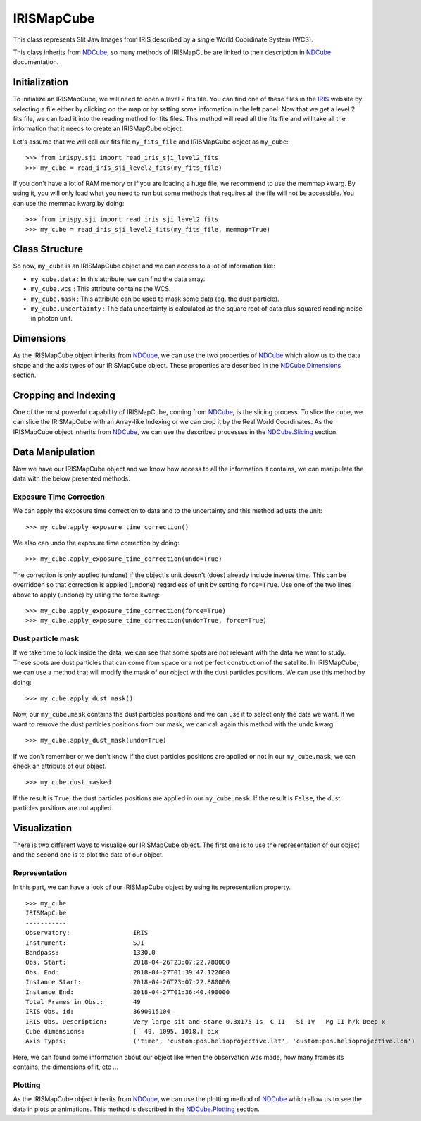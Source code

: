 .. _IRISMapCube:

===========
IRISMapCube
===========

This class represents Slit Jaw Images from IRIS described by a single World Coordinate
System (WCS).

This class inherits from NDCube_, so many methods of IRISMapCube are linked to their
description in NDCube_ documentation.

Initialization
--------------

To initialize an IRISMapCube, we will need to open a level 2 fits file. You can find one
of these files in the IRIS_ website by selecting a file either by clicking on the map or by
setting some information in the left panel. Now that we get a level 2 fits file, we can
load it into the reading method for fits files. This method will read all the fits file and
will take all the information that it needs to create an IRISMapCube object.

Let's assume that we will call our fits file ``my_fits_file`` and IRISMapCube object as
``my_cube``: ::

    >>> from irispy.sji import read_iris_sji_level2_fits
    >>> my_cube = read_iris_sji_level2_fits(my_fits_file)

If you don't have a lot of RAM memory or if you are loading a huge file, we recommend to
use the memmap kwarg. By using it, you will only load what you need to run but some
methods that requires all the file will not be accessible. You can use the memmap
kwarg by doing: ::

    >>> from irispy.sji import read_iris_sji_level2_fits
    >>> my_cube = read_iris_sji_level2_fits(my_fits_file, memmap=True)

Class Structure
---------------

So now, ``my_cube`` is an IRISMapCube object and we can access to a lot of information like:

- ``my_cube.data`` : In this attribute, we can find the data array.
- ``my_cube.wcs`` : This attribute contains the WCS.
- ``my_cube.mask`` : This attribute can be used to mask some data (eg. the dust particle).
- ``my_cube.uncertainty`` : The data uncertainty is calculated as the square root of data
  plus squared reading noise in photon unit.

Dimensions
----------

As the IRISMapCube object inherits from NDCube_, we can use the two properties of NDCube_
which allow us to the data shape and the axis types of our IRISMapCube object. These
properties are described in the NDCube.Dimensions_ section.

Cropping and Indexing
---------------------

One of the most powerful capability of IRISMapCube, coming from NDCube_, is the slicing
process. To slice the cube, we can slice the IRISMapCube with an Array-like Indexing or
we can crop it by the Real World Coordinates. As the IRISMapCube object inherits from
NDCube_, we can use the described processes in the NDCube.Slicing_ section.

Data Manipulation
-----------------

Now we have our IRISMapCube object and we know how access to all the information it contains,
we can manipulate the data with the below presented methods.

Exposure Time Correction
^^^^^^^^^^^^^^^^^^^^^^^^

We can apply the exposure time correction to data and to the uncertainty and
this method adjusts the unit: ::

    >>> my_cube.apply_exposure_time_correction()

We also can undo the exposure time correction by doing: ::

    >>> my_cube.apply_exposure_time_correction(undo=True)

The correction is only applied (undone) if the object's unit doesn't (does) already
include inverse time. This can be overridden so that correction is applied (undone)
regardless of unit by setting ``force=True``. Use one of the two lines above to apply
(undone) by using the force kwarg: ::

    >>> my_cube.apply_exposure_time_correction(force=True)
    >>> my_cube.apply_exposure_time_correction(undo=True, force=True)

Dust particle mask
^^^^^^^^^^^^^^^^^^

If we take time to look inside the data, we can see that some spots are not relevant with
the data we want to study. These spots are dust particles that can come from space or a
not perfect construction of the satellite. In IRISMapCube, we can use a method that will
modify the mask of our object with the dust particles positions. We can use this method
by doing: ::

    >>> my_cube.apply_dust_mask()

Now, our ``my_cube.mask`` contains the dust particles positions and we can use it to
select only the data we want. If we want to remove the dust particles positions from
our mask, we can call again this method with the ``undo`` kwarg. ::

    >>> my_cube.apply_dust_mask(undo=True)

If we don't remember or we don't know if the dust particles positions are applied or not
in our ``my_cube.mask``, we can check an attribute of our object. ::

    >>> my_cube.dust_masked

If the result is ``True``, the dust particles positions are applied in our ``my_cube.mask``.
If the result is ``False``, the dust particles positions are not applied.

Visualization
-------------

There is two different ways to visualize our IRISMapCube object. The first one is to use
the representation of our object and the second one is to plot the data of our object.

Representation
^^^^^^^^^^^^^^

In this part, we can have a look of our IRISMapCube object by using its representation
property. ::

    >>> my_cube
    IRISMapCube
    -----------
    Observatory:		 IRIS
    Instrument:			 SJI
    Bandpass:			 1330.0
    Obs. Start:			 2018-04-26T23:07:22.780000
    Obs. End:			 2018-04-27T01:39:47.122000
    Instance Start:		 2018-04-26T23:07:22.880000
    Instance End:		 2018-04-27T01:36:40.490000
    Total Frames in Obs.:	 49
    IRIS Obs. id:		 3690015104
    IRIS Obs. Description:	 Very large sit-and-stare 0.3x175 1s  C II   Si IV   Mg II h/k Deep x
    Cube dimensions:		 [  49. 1095. 1018.] pix
    Axis Types:			 ('time', 'custom:pos.helioprojective.lat', 'custom:pos.helioprojective.lon')

Here, we can found some information about our object like when the observation was made,
how many frames its contains, the dimensions of it, etc ...

Plotting
^^^^^^^^

As the IRISMapCube object inherits from NDCube_, we can use the plotting method of NDCube_
which allow us to see the data in plots or animations. This method is described in the
NDCube.Plotting_ section.

.. _NDCube: http://docs.sunpy.org/projects/ndcube/en/stable/ndcube.html
.. _IRIS: http://iris.lmsal.com/search/
.. _NDCube.Dimensions: http://docs.sunpy.org/projects/ndcube/en/stable/ndcube.html#dimensions
.. _NDCube.Slicing: http://docs.sunpy.org/projects/ndcube/en/stable/ndcube.html#slicing
.. _NDCube.Plotting: http://docs.sunpy.org/projects/ndcube/en/stable/ndcube.html#plotting
